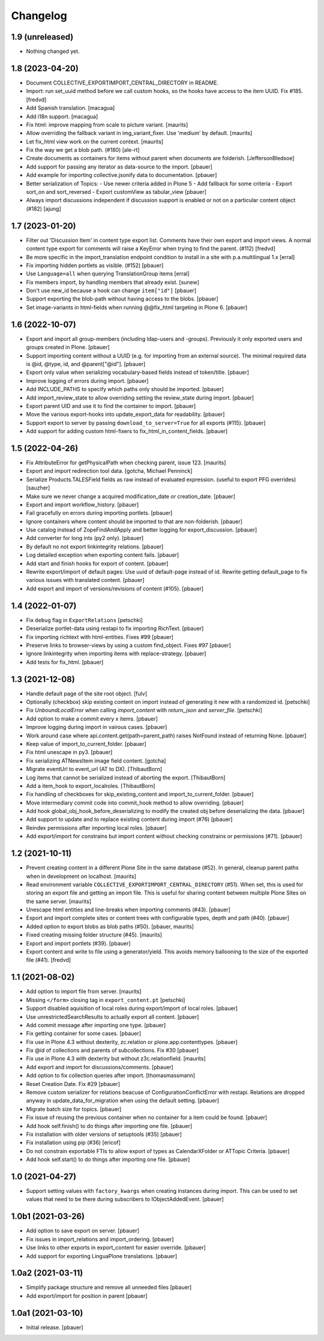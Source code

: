Changelog
=========


1.9 (unreleased)
----------------

- Nothing changed yet.


1.8 (2023-04-20)
----------------

- Document COLLECTIVE_EXPORTIMPORT_CENTRAL_DIRECTORY in README.
- Import: run set_uuid method before we call custom hooks, so the hooks have access to
  the item UUID. Fix #185.
  [fredvd]

- Add Spanish translation.
  [macagua]

- Add i18n support.
  [macagua]

- Fix html: improve mapping from scale to picture variant.  [maurits]

- Allow overriding the fallback variant in img_variant_fixer.
  Use 'medium' by default.
  [maurits]

- Let fix_html view work on the current context.  [maurits]

- Fix the way we get a blob path. (#180)
  [ale-rt]

- Create documents as containers for items without parent when documents are folderish.
  [JeffersonBledsoe]

- Add support for passing any iterator as data-source to the import.
  [pbauer]

- Add example for importing collective.jsonify data to documentation.
  [pbauer]

- Better serialization of Topics:
  - Use newer criteria added in Plone 5
  - Add fallback for some criteria
  - Export sort_on and sort_reversed
  - Export customView as tabular_view
  [pbauer]
  
- Always import discussions independent if discussion support is enabled or not
  on a particular content object (#182)
  [ajung]


1.7 (2023-01-20)
----------------

- Filter out 'Discussion Item' in content type export list. Comments have their own export and
  import views. A normal content type export for comments will raise a KeyError when trying to find
  the parent. (#112)
  [fredvd]

- Be more specific in the import_translation endpoint condition to install in a site with p.a.multilingual 1.x
  [erral]

- Fix importing hidden portlets as visible. (#152)
  [pbauer]

- Use ``Language=all`` when querying TranslationGroup items
  [erral]

- Fix members import, by handling members that already exist.
  [sunew]

- Don't use new_id because a hook can change ``item["id"]``
  [pbauer]

- Support exporting the blob-path without having access to the blobs.
  [pbauer]

- Set image-variants in html-fields when running @@fix_html targeting in Plone 6.
  [pbauer]


1.6 (2022-10-07)
----------------

- Export and import all group-members (including ldap-users and -groups).
  Previously it only exported users and groups created in Plone.
  [pbauer]

- Support importing content without a UUID (e.g. for importing from an external source).
  The minimal required data is @id, @type, id, and @parent["@id"].
  [pbauer]

- Export only value when serializing vocabulary-based fields instead of token/title.
  [pbauer]

- Improve logging of errors during import.
  [pbauer]

- Add INCLUDE_PATHS to specify which paths only should be imported.
  [pbauer]

- Add import_review_state to allow overriding setting the review_state during import.
  [pbauer]

- Export parent UID and use it to find the container to import.
  [pbauer]

- Move the various export-hooks into update_export_data for readability.
  [pbauer]

- Support export to server by passing ``download_to_server=True`` for all exports (#115).
  [pbauer]

- Add support for adding custom html-fixers to fix_html_in_content_fields.
  [pbauer]


1.5 (2022-04-26)
----------------

- Fix AttributeError for getPhysicalPath when checking parent, issue 123.
  [maurits]

- Export and import redirection tool data.
  [gotcha, Michael Penninck]

- Serialize Products.TALESField fields as raw instead of evaluated expression.
  (useful to export PFG overrides)
  [sauzher]

- Make sure we never change a acquired modification_date or creation_date.
  [pbauer]

- Export and import workflow_history.
  [pbauer]

- Fail gracefully on errors during importing portlets.
  [pbauer]

- Ignore containers where content should be imported to that are non-folderish.
  [pbauer]

- Use catalog instead of ZopeFindAndApply and better logging for export_discussion.
  [pbauer]

- Add converter for long ints (py2 only).
  [pbauer]

- By default no not export linkintegrity relations.
  [pbauer]

- Log detailed exception when exporting content fails.
  [pbauer]

- Add start and finish hooks for export of content.
  [pbauer]

- Rewrite export/import of default pages: Use uuid of default-page instead of id.
  Rewrite getting default_page to fix various issues with translated content.
  [pbauer]

- Add export and import of versions/revisions of content (#105).
  [pbauer]


1.4 (2022-01-07)
----------------

- Fix ``debug`` flag in ``ExportRelations``
  [petschki]

- Deserialize portlet-data using restapi to fix importing RichText.
  [pbauer]

- Fix importing richtext with html-entities. Fixes #99
  [pbauer]

- Preserve links to browser-views by using a custom find_object. Fixes #97
  [pbauer]

- Ignore linkintegrity when importing items with replace-strategy.
  [pbauer]

- Add tests for fix_html.
  [pbauer]


1.3 (2021-12-08)
----------------

- Handle default page of the site root object.
  [fulv]

- Optionally (checkbox) skip existing content on import instead of generating it new with a randomized id.
  [petschki]

- Fix `UnboundLocalError` when calling `import_content` with `return_json` and `server_file`.
  [petschki]

- Add option to make a commit every x items.
  [pbauer]

- Improve logging during import in vairous cases.
  [pbauer]

- Work around case where api.content.get(path=parent_path) raises NotFound instead of returning None.
  [pbauer]

- Keep value of import_to_current_folder.
  [pbauer]

- Fix html unescape in py3.
  [pbauer]

- Fix serializing ATNewsItem image field content.
  [gotcha]

- Migrate eventUrl to event_url (AT to DX).
  [ThibautBorn]

- Log items that cannot be serialized instead of aborting the export.
  [ThibautBorn]

- Add a item_hook to export_localroles.
  [ThibautBorn]

- Fix handling of checkboxes for skip_existing_content and import_to_current_folder.
  [pbauer]

- Move intermediary commit code into commit_hook method to allow overriding.
  [pbauer]

- Add hook global_obj_hook_before_deserializing to modify the created obj before deserializing the data.
  [pbauer]

- Add support to update and to replace existing content during import (#76)
  [pbauer]

- Reindex permissions after importing local roles.
  [pbauer]

- Add export/import for constrains but import content without checking constrains or permissions (#71).
  [pbauer]


1.2 (2021-10-11)
----------------

- Prevent creating content in a different Plone Site in the same database (#52).
  In general, cleanup parent paths when in development on localhost.
  [maurits]

- Read environment variable ``COLLECTIVE_EXPORTIMPORT_CENTRAL_DIRECTORY`` (#51).
  When set, this is used for storing an export file and getting an import file.
  This is useful for sharing content between multiple Plone Sites on the same server.
  [maurits]

- Unescape html entities and line-breaks when importing comments (#43).
  [pbauer]

- Export and import complete sites or content trees with configurable types, depth and path (#40).
  [pbauer]

- Added option to export blobs as blob paths (#50).
  [pbauer, maurits]

- Fixed creating missing folder structure (#45).
  [maurits]

- Export and import portlets (#39).
  [pbauer]

- Export content and write to file using a generator/yield. This avoids memory ballooning to the size of the exported file (#41).
  [fredvd]


1.1 (2021-08-02)
----------------

- Add option to import file from server.
  [maurits]

- Missing ``</form>`` closing tag in ``export_content.pt``
  [petschki]

- Support disabled aquisition of local roles during export/import of local roles.
  [pbauer]

- Use unrestrictedSearchResults to actually export all content.
  [pbauer]

- Add commit message after importing one type.
  [pbauer]

- Fix getting container for some cases.
  [pbauer]

- Fix use in Plone 4.3 without dexterity, zc.relation or plone.app.contenttypes.
  [pbauer]

- Fix @id of collections and parents of subcollections. Fix #30
  [pbauer]

- Fix use in Plone 4.3 with dexterity but without z3c.relationfield.
  [maurits]

- Add export and import for discussions/comments.
  [pbauer]

- Add option to fix collection queries after import.
  [thomasmassmann]

- Reset Creation Date. Fix #29
  [pbauer]

- Remove custom serializer for relations beacuse of ConfigurationConflictError with restapi.
  Relations are dropped anyway in update_data_for_migration when using the default setting.
  [pbauer]

- Migrate batch size for topics.
  [pbauer]

- Fix issue of reusing the previous container when no container for a item could be found.
  [pbauer]

- Add hook self.finish() to do things after importing one file.
  [pbauer]

- Fix installation with older versions of setuptools (#35)
  [pbauer]

- Fix installation using pip (#36)
  [ericof]

- Do not constrain exportable FTIs to allow export of types as CalendarXFolder or ATTopic Criteria.
  [pbauer]

- Add hook self.start() to do things after importing one file.
  [pbauer]


1.0 (2021-04-27)
----------------

- Support setting values with ``factory_kwargs`` when creating instances during import.
  This can be used to set values that need to be there during subscribers to IObjectAddedEvent.
  [pbauer]


1.0b1 (2021-03-26)
------------------

- Add option to save export on server.
  [pbauer]

- Fix issues in import_relations and import_ordering.
  [pbauer]

- Use links to other exports in export_content for easier override.
  [pbauer]

- Add support for exporting LinguaPlone translations.
  [pbauer]


1.0a2 (2021-03-11)
------------------

- Simplify package structure and remove all unneeded files
  [pbauer]

- Add export/import for position in parent
  [pbauer]


1.0a1 (2021-03-10)
------------------

- Initial release.
  [pbauer]
